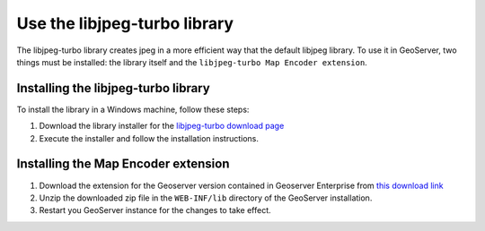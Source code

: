Use the libjpeg-turbo library 
===============================

The libjpeg-turbo library creates jpeg in a more efficient way that the default libjpeg library. To use it in GeoServer, two things must be installed: the library itself and the ``libjpeg-turbo Map Encoder extension``.

Installing the libjpeg-turbo library
-------------------------------------

To install the library in a Windows machine, follow these steps:

1. Download the library installer for the `libjpeg-turbo download page <https://sourceforge.net/projects/libjpeg-turbo/files/2.0.4/libjpeg-turbo-2.0.4-vc64.exe/download>`_

2. Execute the installer and follow the installation instructions.

.. figure:: img/installlibjpegturbo.png

Installing the Map Encoder extension
-------------------------------------

1. Download the extension for the Geoserver version contained in Geoserver Enterprise from `this download link <https://sourceforge.net/projects/geoserver/files/GeoServer/2.16.2/extensions/geoserver-2.16.2-libjpeg-turbo-plugin.zip/download>`_ 

2. Unzip the downloaded zip file in the ``WEB-INF/lib`` directory of the GeoServer installation.

3. Restart you GeoServer instance for the changes to take effect.

